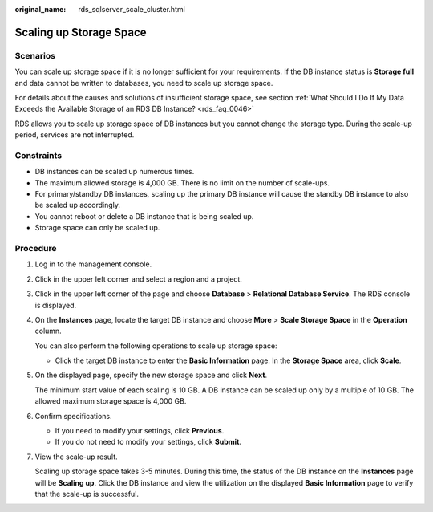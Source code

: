 :original_name: rds_sqlserver_scale_cluster.html

.. _rds_sqlserver_scale_cluster:

Scaling up Storage Space
========================

**Scenarios**
-------------

You can scale up storage space if it is no longer sufficient for your requirements. If the DB instance status is **Storage full** and data cannot be written to databases, you need to scale up storage space.

For details about the causes and solutions of insufficient storage space, see section :ref:`What Should I Do If My Data Exceeds the Available Storage of an RDS DB Instance? <rds_faq_0046>`

RDS allows you to scale up storage space of DB instances but you cannot change the storage type. During the scale-up period, services are not interrupted.

Constraints
-----------

-  DB instances can be scaled up numerous times.
-  The maximum allowed storage is 4,000 GB. There is no limit on the number of scale-ups.
-  For primary/standby DB instances, scaling up the primary DB instance will cause the standby DB instance to also be scaled up accordingly.
-  You cannot reboot or delete a DB instance that is being scaled up.
-  Storage space can only be scaled up.

Procedure
---------

#. Log in to the management console.

#. Click |image1| in the upper left corner and select a region and a project.

#. Click |image2| in the upper left corner of the page and choose **Database** > **Relational Database Service**. The RDS console is displayed.

#. On the **Instances** page, locate the target DB instance and choose **More** > **Scale Storage Space** in the **Operation** column.

   You can also perform the following operations to scale up storage space:

   -  Click the target DB instance to enter the **Basic Information** page. In the **Storage Space** area, click **Scale**.

#. On the displayed page, specify the new storage space and click **Next**.

   The minimum start value of each scaling is 10 GB. A DB instance can be scaled up only by a multiple of 10 GB. The allowed maximum storage space is 4,000 GB.

#. Confirm specifications.

   -  If you need to modify your settings, click **Previous**.
   -  If you do not need to modify your settings, click **Submit**.

#. View the scale-up result.

   Scaling up storage space takes 3-5 minutes. During this time, the status of the DB instance on the **Instances** page will be **Scaling up**. Click the DB instance and view the utilization on the displayed **Basic Information** page to verify that the scale-up is successful.

.. |image1| image:: /_static/images/en-us_image_0000001166476958.png
.. |image2| image:: /_static/images/en-us_image_0000001212196809.png
